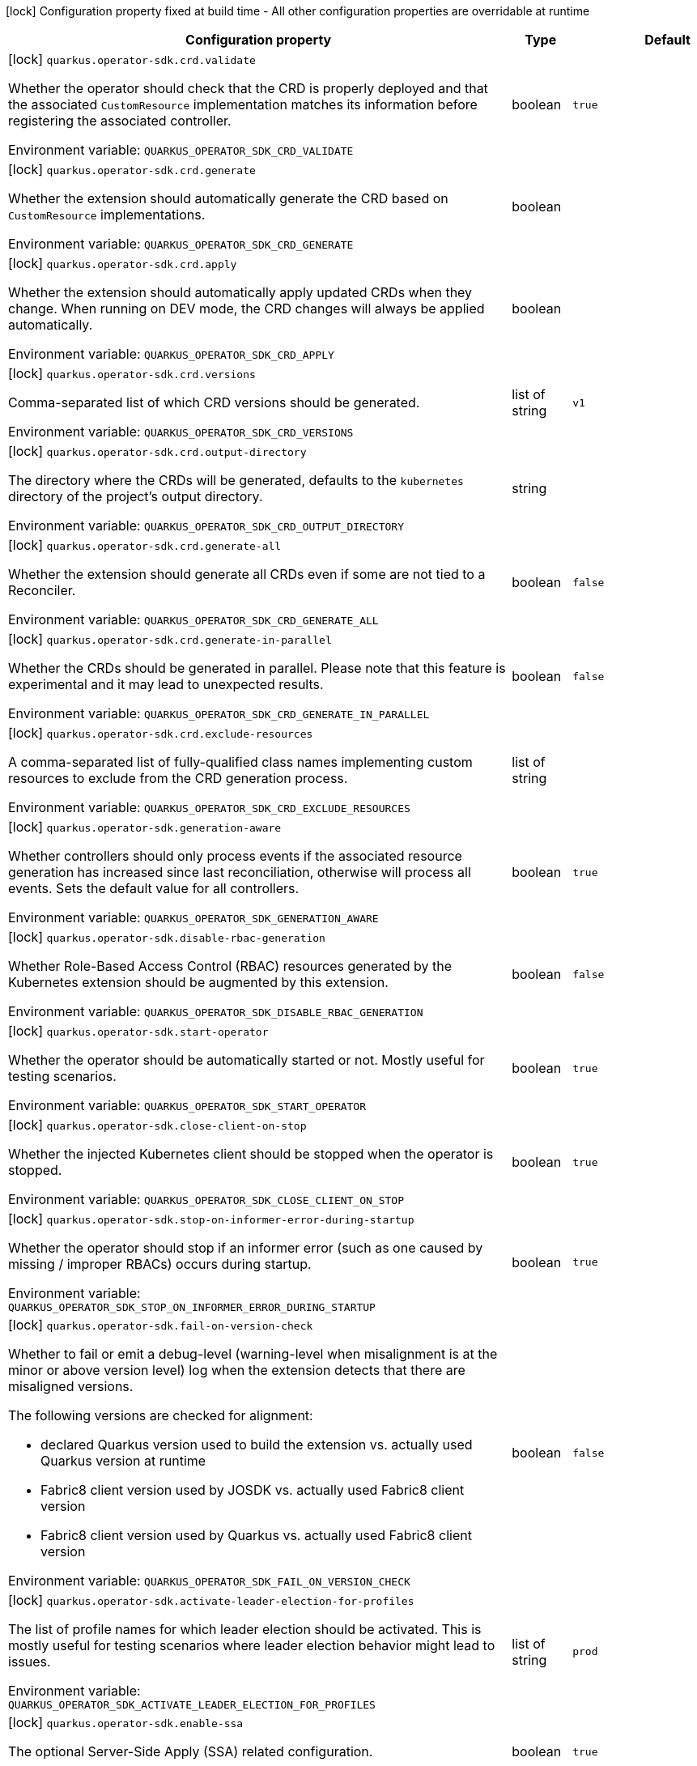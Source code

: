 :summaryTableId: quarkus-operator-sdk_quarkus-operator-sdk
[.configuration-legend]
icon:lock[title=Fixed at build time] Configuration property fixed at build time - All other configuration properties are overridable at runtime
[.configuration-reference.searchable, cols="80,.^10,.^10"]
|===

h|[.header-title]##Configuration property##
h|Type
h|Default

a|icon:lock[title=Fixed at build time] [[quarkus-operator-sdk_quarkus-operator-sdk-crd-validate]] [.property-path]##`quarkus.operator-sdk.crd.validate`##

[.description]
--
Whether the operator should check that the CRD is properly deployed and that the associated `CustomResource` implementation matches its information before registering the associated controller.


ifdef::add-copy-button-to-env-var[]
Environment variable: env_var_with_copy_button:+++QUARKUS_OPERATOR_SDK_CRD_VALIDATE+++[]
endif::add-copy-button-to-env-var[]
ifndef::add-copy-button-to-env-var[]
Environment variable: `+++QUARKUS_OPERATOR_SDK_CRD_VALIDATE+++`
endif::add-copy-button-to-env-var[]
--
|boolean
|`true`

a|icon:lock[title=Fixed at build time] [[quarkus-operator-sdk_quarkus-operator-sdk-crd-generate]] [.property-path]##`quarkus.operator-sdk.crd.generate`##

[.description]
--
Whether the extension should automatically generate the CRD based on `CustomResource` implementations.


ifdef::add-copy-button-to-env-var[]
Environment variable: env_var_with_copy_button:+++QUARKUS_OPERATOR_SDK_CRD_GENERATE+++[]
endif::add-copy-button-to-env-var[]
ifndef::add-copy-button-to-env-var[]
Environment variable: `+++QUARKUS_OPERATOR_SDK_CRD_GENERATE+++`
endif::add-copy-button-to-env-var[]
--
|boolean
|

a|icon:lock[title=Fixed at build time] [[quarkus-operator-sdk_quarkus-operator-sdk-crd-apply]] [.property-path]##`quarkus.operator-sdk.crd.apply`##

[.description]
--
Whether the extension should automatically apply updated CRDs when they change. When running on DEV mode, the CRD changes will always be applied automatically.


ifdef::add-copy-button-to-env-var[]
Environment variable: env_var_with_copy_button:+++QUARKUS_OPERATOR_SDK_CRD_APPLY+++[]
endif::add-copy-button-to-env-var[]
ifndef::add-copy-button-to-env-var[]
Environment variable: `+++QUARKUS_OPERATOR_SDK_CRD_APPLY+++`
endif::add-copy-button-to-env-var[]
--
|boolean
|

a|icon:lock[title=Fixed at build time] [[quarkus-operator-sdk_quarkus-operator-sdk-crd-versions]] [.property-path]##`quarkus.operator-sdk.crd.versions`##

[.description]
--
Comma-separated list of which CRD versions should be generated.


ifdef::add-copy-button-to-env-var[]
Environment variable: env_var_with_copy_button:+++QUARKUS_OPERATOR_SDK_CRD_VERSIONS+++[]
endif::add-copy-button-to-env-var[]
ifndef::add-copy-button-to-env-var[]
Environment variable: `+++QUARKUS_OPERATOR_SDK_CRD_VERSIONS+++`
endif::add-copy-button-to-env-var[]
--
|list of string
|`v1`

a|icon:lock[title=Fixed at build time] [[quarkus-operator-sdk_quarkus-operator-sdk-crd-output-directory]] [.property-path]##`quarkus.operator-sdk.crd.output-directory`##

[.description]
--
The directory where the CRDs will be generated, defaults to the `kubernetes` directory of the project's output directory.


ifdef::add-copy-button-to-env-var[]
Environment variable: env_var_with_copy_button:+++QUARKUS_OPERATOR_SDK_CRD_OUTPUT_DIRECTORY+++[]
endif::add-copy-button-to-env-var[]
ifndef::add-copy-button-to-env-var[]
Environment variable: `+++QUARKUS_OPERATOR_SDK_CRD_OUTPUT_DIRECTORY+++`
endif::add-copy-button-to-env-var[]
--
|string
|

a|icon:lock[title=Fixed at build time] [[quarkus-operator-sdk_quarkus-operator-sdk-crd-generate-all]] [.property-path]##`quarkus.operator-sdk.crd.generate-all`##

[.description]
--
Whether the extension should generate all CRDs even if some are not tied to a Reconciler.


ifdef::add-copy-button-to-env-var[]
Environment variable: env_var_with_copy_button:+++QUARKUS_OPERATOR_SDK_CRD_GENERATE_ALL+++[]
endif::add-copy-button-to-env-var[]
ifndef::add-copy-button-to-env-var[]
Environment variable: `+++QUARKUS_OPERATOR_SDK_CRD_GENERATE_ALL+++`
endif::add-copy-button-to-env-var[]
--
|boolean
|`false`

a|icon:lock[title=Fixed at build time] [[quarkus-operator-sdk_quarkus-operator-sdk-crd-generate-in-parallel]] [.property-path]##`quarkus.operator-sdk.crd.generate-in-parallel`##

[.description]
--
Whether the CRDs should be generated in parallel. Please note that this feature is experimental and it may lead to unexpected results.


ifdef::add-copy-button-to-env-var[]
Environment variable: env_var_with_copy_button:+++QUARKUS_OPERATOR_SDK_CRD_GENERATE_IN_PARALLEL+++[]
endif::add-copy-button-to-env-var[]
ifndef::add-copy-button-to-env-var[]
Environment variable: `+++QUARKUS_OPERATOR_SDK_CRD_GENERATE_IN_PARALLEL+++`
endif::add-copy-button-to-env-var[]
--
|boolean
|`false`

a|icon:lock[title=Fixed at build time] [[quarkus-operator-sdk_quarkus-operator-sdk-crd-exclude-resources]] [.property-path]##`quarkus.operator-sdk.crd.exclude-resources`##

[.description]
--
A comma-separated list of fully-qualified class names implementing custom resources to exclude from the CRD generation process.


ifdef::add-copy-button-to-env-var[]
Environment variable: env_var_with_copy_button:+++QUARKUS_OPERATOR_SDK_CRD_EXCLUDE_RESOURCES+++[]
endif::add-copy-button-to-env-var[]
ifndef::add-copy-button-to-env-var[]
Environment variable: `+++QUARKUS_OPERATOR_SDK_CRD_EXCLUDE_RESOURCES+++`
endif::add-copy-button-to-env-var[]
--
|list of string
|

a|icon:lock[title=Fixed at build time] [[quarkus-operator-sdk_quarkus-operator-sdk-generation-aware]] [.property-path]##`quarkus.operator-sdk.generation-aware`##

[.description]
--
Whether controllers should only process events if the associated resource generation has increased since last reconciliation, otherwise will process all events. Sets the default value for all controllers.


ifdef::add-copy-button-to-env-var[]
Environment variable: env_var_with_copy_button:+++QUARKUS_OPERATOR_SDK_GENERATION_AWARE+++[]
endif::add-copy-button-to-env-var[]
ifndef::add-copy-button-to-env-var[]
Environment variable: `+++QUARKUS_OPERATOR_SDK_GENERATION_AWARE+++`
endif::add-copy-button-to-env-var[]
--
|boolean
|`true`

a|icon:lock[title=Fixed at build time] [[quarkus-operator-sdk_quarkus-operator-sdk-disable-rbac-generation]] [.property-path]##`quarkus.operator-sdk.disable-rbac-generation`##

[.description]
--
Whether Role-Based Access Control (RBAC) resources generated by the Kubernetes extension should be augmented by this extension.


ifdef::add-copy-button-to-env-var[]
Environment variable: env_var_with_copy_button:+++QUARKUS_OPERATOR_SDK_DISABLE_RBAC_GENERATION+++[]
endif::add-copy-button-to-env-var[]
ifndef::add-copy-button-to-env-var[]
Environment variable: `+++QUARKUS_OPERATOR_SDK_DISABLE_RBAC_GENERATION+++`
endif::add-copy-button-to-env-var[]
--
|boolean
|`false`

a|icon:lock[title=Fixed at build time] [[quarkus-operator-sdk_quarkus-operator-sdk-start-operator]] [.property-path]##`quarkus.operator-sdk.start-operator`##

[.description]
--
Whether the operator should be automatically started or not. Mostly useful for testing scenarios.


ifdef::add-copy-button-to-env-var[]
Environment variable: env_var_with_copy_button:+++QUARKUS_OPERATOR_SDK_START_OPERATOR+++[]
endif::add-copy-button-to-env-var[]
ifndef::add-copy-button-to-env-var[]
Environment variable: `+++QUARKUS_OPERATOR_SDK_START_OPERATOR+++`
endif::add-copy-button-to-env-var[]
--
|boolean
|`true`

a|icon:lock[title=Fixed at build time] [[quarkus-operator-sdk_quarkus-operator-sdk-close-client-on-stop]] [.property-path]##`quarkus.operator-sdk.close-client-on-stop`##

[.description]
--
Whether the injected Kubernetes client should be stopped when the operator is stopped.


ifdef::add-copy-button-to-env-var[]
Environment variable: env_var_with_copy_button:+++QUARKUS_OPERATOR_SDK_CLOSE_CLIENT_ON_STOP+++[]
endif::add-copy-button-to-env-var[]
ifndef::add-copy-button-to-env-var[]
Environment variable: `+++QUARKUS_OPERATOR_SDK_CLOSE_CLIENT_ON_STOP+++`
endif::add-copy-button-to-env-var[]
--
|boolean
|`true`

a|icon:lock[title=Fixed at build time] [[quarkus-operator-sdk_quarkus-operator-sdk-stop-on-informer-error-during-startup]] [.property-path]##`quarkus.operator-sdk.stop-on-informer-error-during-startup`##

[.description]
--
Whether the operator should stop if an informer error (such as one caused by missing / improper RBACs) occurs during startup.


ifdef::add-copy-button-to-env-var[]
Environment variable: env_var_with_copy_button:+++QUARKUS_OPERATOR_SDK_STOP_ON_INFORMER_ERROR_DURING_STARTUP+++[]
endif::add-copy-button-to-env-var[]
ifndef::add-copy-button-to-env-var[]
Environment variable: `+++QUARKUS_OPERATOR_SDK_STOP_ON_INFORMER_ERROR_DURING_STARTUP+++`
endif::add-copy-button-to-env-var[]
--
|boolean
|`true`

a|icon:lock[title=Fixed at build time] [[quarkus-operator-sdk_quarkus-operator-sdk-fail-on-version-check]] [.property-path]##`quarkus.operator-sdk.fail-on-version-check`##

[.description]
--
Whether to fail or emit a debug-level (warning-level when misalignment is at the minor or above version level) log when the extension detects that there are misaligned versions.

The following versions are checked for alignment:

 - declared Quarkus version used to build the extension vs. actually used Quarkus version at runtime
 - Fabric8 client version used by JOSDK vs. actually used Fabric8 client version
 - Fabric8 client version used by Quarkus vs. actually used Fabric8 client version


ifdef::add-copy-button-to-env-var[]
Environment variable: env_var_with_copy_button:+++QUARKUS_OPERATOR_SDK_FAIL_ON_VERSION_CHECK+++[]
endif::add-copy-button-to-env-var[]
ifndef::add-copy-button-to-env-var[]
Environment variable: `+++QUARKUS_OPERATOR_SDK_FAIL_ON_VERSION_CHECK+++`
endif::add-copy-button-to-env-var[]
--
|boolean
|`false`

a|icon:lock[title=Fixed at build time] [[quarkus-operator-sdk_quarkus-operator-sdk-activate-leader-election-for-profiles]] [.property-path]##`quarkus.operator-sdk.activate-leader-election-for-profiles`##

[.description]
--
The list of profile names for which leader election should be activated. This is mostly useful for testing scenarios where leader election behavior might lead to issues.


ifdef::add-copy-button-to-env-var[]
Environment variable: env_var_with_copy_button:+++QUARKUS_OPERATOR_SDK_ACTIVATE_LEADER_ELECTION_FOR_PROFILES+++[]
endif::add-copy-button-to-env-var[]
ifndef::add-copy-button-to-env-var[]
Environment variable: `+++QUARKUS_OPERATOR_SDK_ACTIVATE_LEADER_ELECTION_FOR_PROFILES+++`
endif::add-copy-button-to-env-var[]
--
|list of string
|`prod`

a|icon:lock[title=Fixed at build time] [[quarkus-operator-sdk_quarkus-operator-sdk-enable-ssa]] [.property-path]##`quarkus.operator-sdk.enable-ssa`##

[.description]
--
The optional Server-Side Apply (SSA) related configuration.


ifdef::add-copy-button-to-env-var[]
Environment variable: env_var_with_copy_button:+++QUARKUS_OPERATOR_SDK_ENABLE_SSA+++[]
endif::add-copy-button-to-env-var[]
ifndef::add-copy-button-to-env-var[]
Environment variable: `+++QUARKUS_OPERATOR_SDK_ENABLE_SSA+++`
endif::add-copy-button-to-env-var[]
--
|boolean
|`true`

a|icon:lock[title=Fixed at build time] [[quarkus-operator-sdk_quarkus-operator-sdk-generate-with-watched-namespaces]] [.property-path]##`quarkus.operator-sdk.generate-with-watched-namespaces`##

[.description]
--
An optional list of comma-separated watched namespace names that will be used to generate manifests at build time if controllers do *NOT* specify a value individually. See `BuildTimeControllerConfiguration++#++generateWithWatchedNamespaces` for more information.


ifdef::add-copy-button-to-env-var[]
Environment variable: env_var_with_copy_button:+++QUARKUS_OPERATOR_SDK_GENERATE_WITH_WATCHED_NAMESPACES+++[]
endif::add-copy-button-to-env-var[]
ifndef::add-copy-button-to-env-var[]
Environment variable: `+++QUARKUS_OPERATOR_SDK_GENERATE_WITH_WATCHED_NAMESPACES+++`
endif::add-copy-button-to-env-var[]
--
|list of string
|

a|icon:lock[title=Fixed at build time] [[quarkus-operator-sdk_quarkus-operator-sdk-helm-enabled]] [.property-path]##`quarkus.operator-sdk.helm.enabled`##

[.description]
--
Can be used to disable helm chart generation.


ifdef::add-copy-button-to-env-var[]
Environment variable: env_var_with_copy_button:+++QUARKUS_OPERATOR_SDK_HELM_ENABLED+++[]
endif::add-copy-button-to-env-var[]
ifndef::add-copy-button-to-env-var[]
Environment variable: `+++QUARKUS_OPERATOR_SDK_HELM_ENABLED+++`
endif::add-copy-button-to-env-var[]
--
|boolean
|`false`

a| [[quarkus-operator-sdk_quarkus-operator-sdk-concurrent-reconciliation-threads]] [.property-path]##`quarkus.operator-sdk.concurrent-reconciliation-threads`##

[.description]
--
The max number of concurrent dispatches of reconciliation requests to controllers.


ifdef::add-copy-button-to-env-var[]
Environment variable: env_var_with_copy_button:+++QUARKUS_OPERATOR_SDK_CONCURRENT_RECONCILIATION_THREADS+++[]
endif::add-copy-button-to-env-var[]
ifndef::add-copy-button-to-env-var[]
Environment variable: `+++QUARKUS_OPERATOR_SDK_CONCURRENT_RECONCILIATION_THREADS+++`
endif::add-copy-button-to-env-var[]
--
|int
|

a| [[quarkus-operator-sdk_quarkus-operator-sdk-termination-timeout-seconds]] [.property-path]##`quarkus.operator-sdk.termination-timeout-seconds`##

[.description]
--
Amount of seconds the SDK waits for reconciliation threads to terminate before shutting down.


ifdef::add-copy-button-to-env-var[]
Environment variable: env_var_with_copy_button:+++QUARKUS_OPERATOR_SDK_TERMINATION_TIMEOUT_SECONDS+++[]
endif::add-copy-button-to-env-var[]
ifndef::add-copy-button-to-env-var[]
Environment variable: `+++QUARKUS_OPERATOR_SDK_TERMINATION_TIMEOUT_SECONDS+++`
endif::add-copy-button-to-env-var[]
--
|int
|

a| [[quarkus-operator-sdk_quarkus-operator-sdk-namespaces]] [.property-path]##`quarkus.operator-sdk.namespaces`##

[.description]
--
An optional list of comma-separated namespace names all controllers will watch if they do not specify their own list. If a controller specifies its own list either via the `io.javaoperatorsdk.operator.api.reconciler.ControllerConfiguration` annotation or via the associated `application.properties` property, that value will be used instead of the operator-level default value that this configuration option provides.

If this property is left empty then controllers will watch all namespaces by default (which is equivalent to setting this property to `Constants++#++WATCH_ALL_NAMESPACES`, assuming they do not provide their own list of namespaces to watch. . The value can be set to `Constants++#++WATCH_CURRENT_NAMESPACE` to make all controllers watch the current namespace as specified by the kube config file the operator uses.


ifdef::add-copy-button-to-env-var[]
Environment variable: env_var_with_copy_button:+++QUARKUS_OPERATOR_SDK_NAMESPACES+++[]
endif::add-copy-button-to-env-var[]
ifndef::add-copy-button-to-env-var[]
Environment variable: `+++QUARKUS_OPERATOR_SDK_NAMESPACES+++`
endif::add-copy-button-to-env-var[]
--
|list of string
|`QOSDK_USE_BUILDTIME_NAMESPACES`

a| [[quarkus-operator-sdk_quarkus-operator-sdk-concurrent-workflow-threads]] [.property-path]##`quarkus.operator-sdk.concurrent-workflow-threads`##

[.description]
--
The max number of concurrent workflow processing requests.


ifdef::add-copy-button-to-env-var[]
Environment variable: env_var_with_copy_button:+++QUARKUS_OPERATOR_SDK_CONCURRENT_WORKFLOW_THREADS+++[]
endif::add-copy-button-to-env-var[]
ifndef::add-copy-button-to-env-var[]
Environment variable: `+++QUARKUS_OPERATOR_SDK_CONCURRENT_WORKFLOW_THREADS+++`
endif::add-copy-button-to-env-var[]
--
|int
|

a| [[quarkus-operator-sdk_quarkus-operator-sdk-cache-sync-timeout]] [.property-path]##`quarkus.operator-sdk.cache-sync-timeout`##

[.description]
--
How long the operator will wait for informers to finish synchronizing their caches on startup before timing out.


ifdef::add-copy-button-to-env-var[]
Environment variable: env_var_with_copy_button:+++QUARKUS_OPERATOR_SDK_CACHE_SYNC_TIMEOUT+++[]
endif::add-copy-button-to-env-var[]
ifndef::add-copy-button-to-env-var[]
Environment variable: `+++QUARKUS_OPERATOR_SDK_CACHE_SYNC_TIMEOUT+++`
endif::add-copy-button-to-env-var[]
--
|link:https://docs.oracle.com/en/java/javase/17/docs/api/java.base/java/time/Duration.html[Duration] link:#duration-note-anchor-{summaryTableId}[icon:question-circle[title=More information about the Duration format]]
|`2M`

a|icon:lock[title=Fixed at build time] [[quarkus-operator-sdk_quarkus-operator-sdk-controllers-controllers-generation-aware]] [.property-path]##`quarkus.operator-sdk.controllers."controllers".generation-aware`##

[.description]
--
Whether the controller should only process events if the associated resource generation has increased since last reconciliation, otherwise will process all events.


ifdef::add-copy-button-to-env-var[]
Environment variable: env_var_with_copy_button:+++QUARKUS_OPERATOR_SDK_CONTROLLERS__CONTROLLERS__GENERATION_AWARE+++[]
endif::add-copy-button-to-env-var[]
ifndef::add-copy-button-to-env-var[]
Environment variable: `+++QUARKUS_OPERATOR_SDK_CONTROLLERS__CONTROLLERS__GENERATION_AWARE+++`
endif::add-copy-button-to-env-var[]
--
|boolean
|

a|icon:lock[title=Fixed at build time] [[quarkus-operator-sdk_quarkus-operator-sdk-controllers-controllers-generate-with-watched-namespaces]] [.property-path]##`quarkus.operator-sdk.controllers."controllers".generate-with-watched-namespaces`##

[.description]
--
An optional list of comma-separated watched namespace names that will be used to generate manifests at build time.

Note that this is provided as a means to quickly deploy a specific controller to test it by applying the generated manifests to the target cluster. If empty, no manifests will be generated. The namespace in which the controller will be deployed will be the currently configured namespace as specified by your `.kube/config` file, unless you specify the target deployment namespace using the `quarkus.kubernetes.namespace` property.



As this functionality cannot handle namespaces that are not know until runtime (because the generation happens during build time), we recommend that you use a different mechanism such as OLM or Helm charts to deploy your operator in production.

This replaces the previous `namespaces` property which was confusing and against Quarkus best practices since it existed both at build time and runtime. That property wasn't also adequately capturing the fact that namespaces that wouldn't be known until runtime would render whatever got generated at build time invalid as far as generated manifests were concerned.


ifdef::add-copy-button-to-env-var[]
Environment variable: env_var_with_copy_button:+++QUARKUS_OPERATOR_SDK_CONTROLLERS__CONTROLLERS__GENERATE_WITH_WATCHED_NAMESPACES+++[]
endif::add-copy-button-to-env-var[]
ifndef::add-copy-button-to-env-var[]
Environment variable: `+++QUARKUS_OPERATOR_SDK_CONTROLLERS__CONTROLLERS__GENERATE_WITH_WATCHED_NAMESPACES+++`
endif::add-copy-button-to-env-var[]
--
|list of string
|

a|icon:lock[title=Fixed at build time] [[quarkus-operator-sdk_quarkus-operator-sdk-controllers-controllers-unowned-primary]] [.property-path]##`quarkus.operator-sdk.controllers."controllers".unowned-primary`##

[.description]
--
Indicates whether the primary resource for the associated controller is unowned, meaning that another controller is the principal controller handling resources of this type. By default, controllers are assumed to own their primary resource but there are cases where this might not be the case, for example, when extra processing of a given resource type is required even though another controller already handles reconciliations of resources of that type. Set this property to `true` if you want to indicate that the controller doesn't own its primary resource


ifdef::add-copy-button-to-env-var[]
Environment variable: env_var_with_copy_button:+++QUARKUS_OPERATOR_SDK_CONTROLLERS__CONTROLLERS__UNOWNED_PRIMARY+++[]
endif::add-copy-button-to-env-var[]
ifndef::add-copy-button-to-env-var[]
Environment variable: `+++QUARKUS_OPERATOR_SDK_CONTROLLERS__CONTROLLERS__UNOWNED_PRIMARY+++`
endif::add-copy-button-to-env-var[]
--
|boolean
|`false`

a| [[quarkus-operator-sdk_quarkus-operator-sdk-controllers-controllers-namespaces]] [.property-path]##`quarkus.operator-sdk.controllers."controllers".namespaces`##

[.description]
--
An optional list of comma-separated namespace names the controller should watch. If this property is left empty then the controller will watch all namespaces. The value can be set to "JOSDK_WATCH_CURRENT" to watch the current (default) namespace from kube config. Constant(s) can be found in at `io.javaoperatorsdk.operator.api.reconciler.Constants`".


ifdef::add-copy-button-to-env-var[]
Environment variable: env_var_with_copy_button:+++QUARKUS_OPERATOR_SDK_CONTROLLERS__CONTROLLERS__NAMESPACES+++[]
endif::add-copy-button-to-env-var[]
ifndef::add-copy-button-to-env-var[]
Environment variable: `+++QUARKUS_OPERATOR_SDK_CONTROLLERS__CONTROLLERS__NAMESPACES+++`
endif::add-copy-button-to-env-var[]
--
|list of string
|`QOSDK_USE_BUILDTIME_NAMESPACES`

a| [[quarkus-operator-sdk_quarkus-operator-sdk-controllers-controllers-finalizer]] [.property-path]##`quarkus.operator-sdk.controllers."controllers".finalizer`##

[.description]
--
The optional name of the finalizer for the controller. If none is provided, one will be automatically generated.


ifdef::add-copy-button-to-env-var[]
Environment variable: env_var_with_copy_button:+++QUARKUS_OPERATOR_SDK_CONTROLLERS__CONTROLLERS__FINALIZER+++[]
endif::add-copy-button-to-env-var[]
ifndef::add-copy-button-to-env-var[]
Environment variable: `+++QUARKUS_OPERATOR_SDK_CONTROLLERS__CONTROLLERS__FINALIZER+++`
endif::add-copy-button-to-env-var[]
--
|string
|

a| [[quarkus-operator-sdk_quarkus-operator-sdk-controllers-controllers-retry-max-attempts]] [.property-path]##`quarkus.operator-sdk.controllers."controllers".retry.max-attempts`##

[.description]
--
How many times an operation should be retried before giving up


ifdef::add-copy-button-to-env-var[]
Environment variable: env_var_with_copy_button:+++QUARKUS_OPERATOR_SDK_CONTROLLERS__CONTROLLERS__RETRY_MAX_ATTEMPTS+++[]
endif::add-copy-button-to-env-var[]
ifndef::add-copy-button-to-env-var[]
Environment variable: `+++QUARKUS_OPERATOR_SDK_CONTROLLERS__CONTROLLERS__RETRY_MAX_ATTEMPTS+++`
endif::add-copy-button-to-env-var[]
--
|int
|

a| [[quarkus-operator-sdk_quarkus-operator-sdk-controllers-controllers-retry-interval-initial]] [.property-path]##`quarkus.operator-sdk.controllers."controllers".retry.interval.initial`##

[.description]
--
The initial interval that the controller waits for before attempting the first retry


ifdef::add-copy-button-to-env-var[]
Environment variable: env_var_with_copy_button:+++QUARKUS_OPERATOR_SDK_CONTROLLERS__CONTROLLERS__RETRY_INTERVAL_INITIAL+++[]
endif::add-copy-button-to-env-var[]
ifndef::add-copy-button-to-env-var[]
Environment variable: `+++QUARKUS_OPERATOR_SDK_CONTROLLERS__CONTROLLERS__RETRY_INTERVAL_INITIAL+++`
endif::add-copy-button-to-env-var[]
--
|long
|`2000`

a| [[quarkus-operator-sdk_quarkus-operator-sdk-controllers-controllers-retry-interval-multiplier]] [.property-path]##`quarkus.operator-sdk.controllers."controllers".retry.interval.multiplier`##

[.description]
--
The value by which the initial interval is multiplied by for each retry


ifdef::add-copy-button-to-env-var[]
Environment variable: env_var_with_copy_button:+++QUARKUS_OPERATOR_SDK_CONTROLLERS__CONTROLLERS__RETRY_INTERVAL_MULTIPLIER+++[]
endif::add-copy-button-to-env-var[]
ifndef::add-copy-button-to-env-var[]
Environment variable: `+++QUARKUS_OPERATOR_SDK_CONTROLLERS__CONTROLLERS__RETRY_INTERVAL_MULTIPLIER+++`
endif::add-copy-button-to-env-var[]
--
|double
|`1.5`

a| [[quarkus-operator-sdk_quarkus-operator-sdk-controllers-controllers-retry-interval-max]] [.property-path]##`quarkus.operator-sdk.controllers."controllers".retry.interval.max`##

[.description]
--
The maximum interval that the controller will wait for before attempting a retry, regardless of all other configuration


ifdef::add-copy-button-to-env-var[]
Environment variable: env_var_with_copy_button:+++QUARKUS_OPERATOR_SDK_CONTROLLERS__CONTROLLERS__RETRY_INTERVAL_MAX+++[]
endif::add-copy-button-to-env-var[]
ifndef::add-copy-button-to-env-var[]
Environment variable: `+++QUARKUS_OPERATOR_SDK_CONTROLLERS__CONTROLLERS__RETRY_INTERVAL_MAX+++`
endif::add-copy-button-to-env-var[]
--
|long
|

a| [[quarkus-operator-sdk_quarkus-operator-sdk-controllers-controllers-selector]] [.property-path]##`quarkus.operator-sdk.controllers."controllers".selector`##

[.description]
--
An optional list of comma-separated label selectors that Custom Resources must match to trigger the controller. See link:https://kubernetes.io/docs/concepts/overview/working-with-objects/labels/[...] for more details on selectors.


ifdef::add-copy-button-to-env-var[]
Environment variable: env_var_with_copy_button:+++QUARKUS_OPERATOR_SDK_CONTROLLERS__CONTROLLERS__SELECTOR+++[]
endif::add-copy-button-to-env-var[]
ifndef::add-copy-button-to-env-var[]
Environment variable: `+++QUARKUS_OPERATOR_SDK_CONTROLLERS__CONTROLLERS__SELECTOR+++`
endif::add-copy-button-to-env-var[]
--
|string
|

a| [[quarkus-operator-sdk_quarkus-operator-sdk-controllers-controllers-max-reconciliation-interval]] [.property-path]##`quarkus.operator-sdk.controllers."controllers".max-reconciliation-interval`##

[.description]
--
An optional `Duration` to specify the maximum time that is allowed to elapse before a reconciliation will happen regardless of the presence of events. See `MaxReconciliationInterval++#++interval()` for more details. Value is specified according to the rules defined at `Duration++#++parse(CharSequence)`.


ifdef::add-copy-button-to-env-var[]
Environment variable: env_var_with_copy_button:+++QUARKUS_OPERATOR_SDK_CONTROLLERS__CONTROLLERS__MAX_RECONCILIATION_INTERVAL+++[]
endif::add-copy-button-to-env-var[]
ifndef::add-copy-button-to-env-var[]
Environment variable: `+++QUARKUS_OPERATOR_SDK_CONTROLLERS__CONTROLLERS__MAX_RECONCILIATION_INTERVAL+++`
endif::add-copy-button-to-env-var[]
--
|link:https://docs.oracle.com/en/java/javase/17/docs/api/java.base/java/time/Duration.html[Duration] link:#duration-note-anchor-{summaryTableId}[icon:question-circle[title=More information about the Duration format]]
|

|===

ifndef::no-duration-note[]
[NOTE]
[id=duration-note-anchor-quarkus-operator-sdk_quarkus-operator-sdk]
.About the Duration format
====
To write duration values, use the standard `java.time.Duration` format.
See the link:https://docs.oracle.com/en/java/javase/17/docs/api/java.base/java/time/Duration.html#parse(java.lang.CharSequence)[Duration#parse() Java API documentation] for more information.

You can also use a simplified format, starting with a number:

* If the value is only a number, it represents time in seconds.
* If the value is a number followed by `ms`, it represents time in milliseconds.

In other cases, the simplified format is translated to the `java.time.Duration` format for parsing:

* If the value is a number followed by `h`, `m`, or `s`, it is prefixed with `PT`.
* If the value is a number followed by `d`, it is prefixed with `P`.
====
endif::no-duration-note[]

:!summaryTableId:
